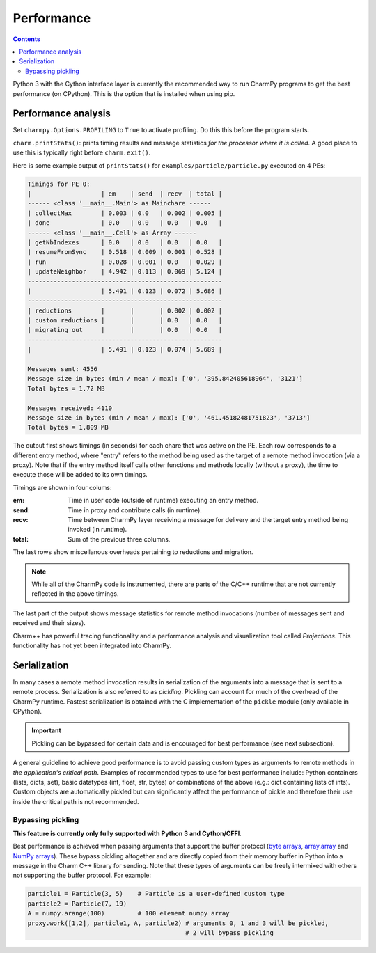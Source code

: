 ============
Performance
============

.. contents::

Python 3 with the Cython interface layer is currently the recommended way to run
CharmPy programs to get the best performance (on CPython). This is the option that
is installed when using pip.

Performance analysis
--------------------

Set ``charmpy.Options.PROFILING`` to ``True`` to activate profiling. Do this this
before the program starts.

``charm.printStats()``: prints timing results and message statistics
*for the processor where it is called*.
A good place to use this is typically right before ``charm.exit()``.

Here is some example output of ``printStats()`` for ``examples/particle/particle.py``
executed on 4 PEs:

.. code-block:: text

    Timings for PE 0:
    |                   | em    | send  | recv  | total |
    ------ <class '__main__.Main'> as Mainchare ------
    | collectMax        | 0.003 | 0.0   | 0.002 | 0.005 |
    | done              | 0.0   | 0.0   | 0.0   | 0.0   |
    ------ <class '__main__.Cell'> as Array ------
    | getNbIndexes      | 0.0   | 0.0   | 0.0   | 0.0   |
    | resumeFromSync    | 0.518 | 0.009 | 0.001 | 0.528 |
    | run               | 0.028 | 0.001 | 0.0   | 0.029 |
    | updateNeighbor    | 4.942 | 0.113 | 0.069 | 5.124 |
    -----------------------------------------------------
    |                   | 5.491 | 0.123 | 0.072 | 5.686 |
    -----------------------------------------------------
    | reductions        |       |       | 0.002 | 0.002 |
    | custom reductions |       |       | 0.0   | 0.0   |
    | migrating out     |       |       | 0.0   | 0.0   |
    -----------------------------------------------------
    |                   | 5.491 | 0.123 | 0.074 | 5.689 |

    Messages sent: 4556
    Message size in bytes (min / mean / max): ['0', '395.842405618964', '3121']
    Total bytes = 1.72 MB

    Messages received: 4110
    Message size in bytes (min / mean / max): ['0', '461.45182481751823', '3713']
    Total bytes = 1.809 MB

The output first shows timings (in seconds) for each chare that was active on the PE.
Each row corresponds to a different entry method, where "entry" refers to the method
being used as the target of a remote method invocation (via a proxy).
Note that if the entry method itself calls other functions and methods locally
(without a proxy), the time to execute those will be added to its own timings.

Timings are shown in four colums:

:em: Time in user code (outside of runtime) executing an entry method.
:send: Time in proxy and contribute calls (in runtime).
:recv: Time between CharmPy layer receiving a message for delivery and the target
  entry method being invoked (in runtime).
:total: Sum of the previous three columns.

The last rows show miscellanous overheads pertaining to reductions and migration.

.. note::
    While all of the CharmPy code is instrumented, there are parts of the C/C++
    runtime that are not currently reflected in the above timings.

The last part of the output shows message statistics for remote method invocations (number
of messages sent and received and their sizes).

Charm++ has powerful tracing functionality and a performance analysis and visualization
tool called *Projections*. This functionality has not yet been integrated into CharmPy.

.. _perf-serialization-label:

Serialization
-------------

In many cases a remote method invocation results in serialization of the arguments
into a message that is sent to a remote process.
Serialization is also referred to as *pickling*. Pickling can account for much of
the overhead of the CharmPy runtime. Fastest
serialization is obtained with the C implementation of the ``pickle`` module
(only available in CPython).

.. important::
    Pickling can be bypassed for certain data and is encouraged for best performance
    (see next subsection).

A general guideline to achieve good performance is to avoid passing custom types as
arguments to remote methods in *the application's critical path*.
Examples of recommended types to use for best performance include: Python containers
(lists, dicts, set), basic datatypes (int, float, str, bytes) or combinations of the
above (e.g.: dict containing lists of ints). Custom objects are automatically
pickled but can significantly affect the performance of pickle and therefore their
use inside the critical path is not recommended.

Bypassing pickling
~~~~~~~~~~~~~~~~~~

**This feature is currently only fully supported with Python 3 and Cython/CFFI**.

Best performance is achieved when passing arguments that support the buffer protocol
(`byte arrays`_, array.array_ and `NumPy arrays`_). These bypass pickling altogether and
are directly copied from their memory buffer in Python into a message in the Charm
C++ library for sending. Note that these types of arguments can be freely intermixed
with others not supporting the buffer protocol. For example:

.. code-block:: python

    particle1 = Particle(3, 5)    # Particle is a user-defined custom type
    particle2 = Particle(7, 19)
    A = numpy.arange(100)         # 100 element numpy array
    proxy.work([1,2], particle1, A, particle2) # arguments 0, 1 and 3 will be pickled,
                                               # 2 will bypass pickling


.. _byte arrays: https://docs.python.org/3/library/stdtypes.html#bytes

.. _array.array: https://docs.python.org/3/library/array.html

.. _NumPy arrays: https://docs.scipy.org/doc/numpy/reference/generated/numpy.array.html
